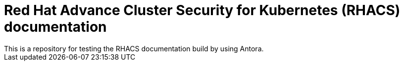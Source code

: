 = Red Hat Advance Cluster Security for Kubernetes (RHACS) documentation
This is a repository for testing the RHACS documentation build by using Antora.
